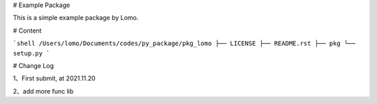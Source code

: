 # Example Package

This is a simple example package by Lomo.

# Content

```shell
/Users/lomo/Documents/codes/py_package/pkg_lomo
├── LICENSE
├── README.rst
├── pkg
└── setup.py
```

# Change Log

1、First submit, at 2021.11.20

2、add more func lib
